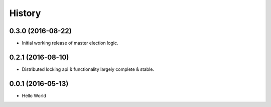 =======
History
=======

0.3.0 (2016-08-22)
------------------

* Initial working release of master election logic.

0.2.1 (2016-08-10)
------------------

* Distributed locking api & functionality largely complete & stable. 


0.0.1 (2016-05-13)
------------------

* Hello World
